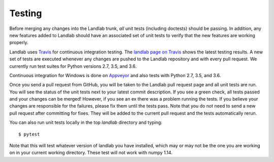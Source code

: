 Testing
-------

Before merging any changes into the Landlab trunk, *all* unit tests (including
doctests) should be passing. In addition, any new features added to Landlab
should have an associated set of unit tests to verify that the new features
are working properly.

Landlab uses `Travis <https://travis-ci.org>`_ for continuous integration
testing. The `landlab page on Travis <https://travis-ci.org/landlab/landlab>`_
shows the latest testing results. A new set of tests are executed whenever
any changes are pushed to the Landlab repository and with every pull request.
We currently run test suites for Python versions 2.7, 3.5, and 3.6.

Continuous integration for Windows is done on
`Appveyor <https://ci.appveyor.com>`_ and also tests with Python 2.7, 3.5, and 3.6.

Once you send a pull request from GitHub, you will be taken to the Landlab
pull request page and all unit tests are run. You will see the status
of the unit tests next to your latest commit description. If you see a green
check, all tests passed and your changes can be merged! However, if you see
an ex there was a problem running the tests. If you believe your changes are
responsible for the failures, please fix them until the tests pass. Note that
you do not need to send a new pull request after committing for fixes. They
will be added to the current pull request and the tests automatically rerun.

You can also run unit tests locally in the top `landlab` directory and typing::

    $ pytest

Note that this will test whatever version of landlab you have installed,
which may or may not be the one you are working on in your current working
directory. These test will not work with numpy 1.14.
